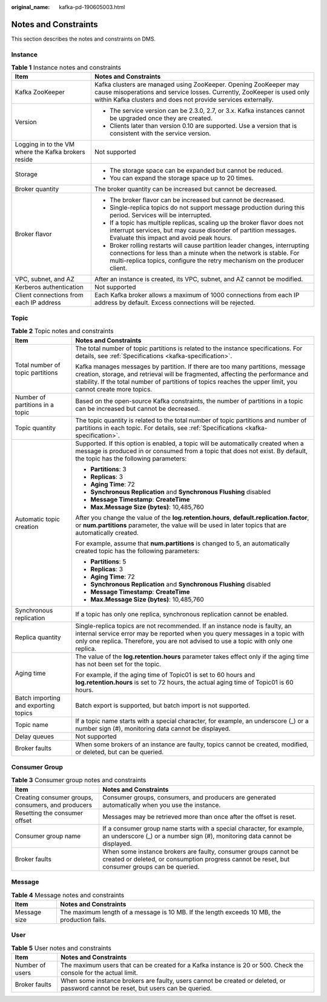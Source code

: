 :original_name: kafka-pd-190605003.html

.. _kafka-pd-190605003:

Notes and Constraints
=====================

This section describes the notes and constraints on DMS.

Instance
--------

.. table:: **Table 1** Instance notes and constraints

   +-----------------------------------------------------+-----------------------------------------------------------------------------------------------------------------------------------------------------------------------------------------------------------------------------+
   | Item                                                | Notes and Constraints                                                                                                                                                                                                       |
   +=====================================================+=============================================================================================================================================================================================================================+
   | Kafka ZooKeeper                                     | Kafka clusters are managed using ZooKeeper. Opening ZooKeeper may cause misoperations and service losses. Currently, ZooKeeper is used only within Kafka clusters and does not provide services externally.                 |
   +-----------------------------------------------------+-----------------------------------------------------------------------------------------------------------------------------------------------------------------------------------------------------------------------------+
   | Version                                             | -  The service version can be 2.3.0, 2.7, or 3.x. Kafka instances cannot be upgraded once they are created.                                                                                                                 |
   |                                                     | -  Clients later than version 0.10 are supported. Use a version that is consistent with the service version.                                                                                                                |
   +-----------------------------------------------------+-----------------------------------------------------------------------------------------------------------------------------------------------------------------------------------------------------------------------------+
   | Logging in to the VM where the Kafka brokers reside | Not supported                                                                                                                                                                                                               |
   +-----------------------------------------------------+-----------------------------------------------------------------------------------------------------------------------------------------------------------------------------------------------------------------------------+
   | Storage                                             | -  The storage space can be expanded but cannot be reduced.                                                                                                                                                                 |
   |                                                     | -  You can expand the storage space up to 20 times.                                                                                                                                                                         |
   +-----------------------------------------------------+-----------------------------------------------------------------------------------------------------------------------------------------------------------------------------------------------------------------------------+
   | Broker quantity                                     | The broker quantity can be increased but cannot be decreased.                                                                                                                                                               |
   +-----------------------------------------------------+-----------------------------------------------------------------------------------------------------------------------------------------------------------------------------------------------------------------------------+
   | Broker flavor                                       | -  The broker flavor can be increased but cannot be decreased.                                                                                                                                                              |
   |                                                     | -  Single-replica topics do not support message production during this period. Services will be interrupted.                                                                                                                |
   |                                                     | -  If a topic has multiple replicas, scaling up the broker flavor does not interrupt services, but may cause disorder of partition messages. Evaluate this impact and avoid peak hours.                                     |
   |                                                     | -  Broker rolling restarts will cause partition leader changes, interrupting connections for less than a minute when the network is stable. For multi-replica topics, configure the retry mechanism on the producer client. |
   +-----------------------------------------------------+-----------------------------------------------------------------------------------------------------------------------------------------------------------------------------------------------------------------------------+
   | VPC, subnet, and AZ                                 | After an instance is created, its VPC, subnet, and AZ cannot be modified.                                                                                                                                                   |
   +-----------------------------------------------------+-----------------------------------------------------------------------------------------------------------------------------------------------------------------------------------------------------------------------------+
   | Kerberos authentication                             | Not supported                                                                                                                                                                                                               |
   +-----------------------------------------------------+-----------------------------------------------------------------------------------------------------------------------------------------------------------------------------------------------------------------------------+
   | Client connections from each IP address             | Each Kafka broker allows a maximum of 1000 connections from each IP address by default. Excess connections will be rejected.                                                                                                |
   +-----------------------------------------------------+-----------------------------------------------------------------------------------------------------------------------------------------------------------------------------------------------------------------------------+

Topic
-----

.. table:: **Table 2** Topic notes and constraints

   +--------------------------------------+----------------------------------------------------------------------------------------------------------------------------------------------------------------------------------------------------------------------------------------------------------------------------------+
   | Item                                 | Notes and Constraints                                                                                                                                                                                                                                                            |
   +======================================+==================================================================================================================================================================================================================================================================================+
   | Total number of topic partitions     | The total number of topic partitions is related to the instance specifications. For details, see :ref:`Specifications <kafka-specification>`.                                                                                                                                    |
   |                                      |                                                                                                                                                                                                                                                                                  |
   |                                      | Kafka manages messages by partition. If there are too many partitions, message creation, storage, and retrieval will be fragmented, affecting the performance and stability. If the total number of partitions of topics reaches the upper limit, you cannot create more topics. |
   +--------------------------------------+----------------------------------------------------------------------------------------------------------------------------------------------------------------------------------------------------------------------------------------------------------------------------------+
   | Number of partitions in a topic      | Based on the open-source Kafka constraints, the number of partitions in a topic can be increased but cannot be decreased.                                                                                                                                                        |
   +--------------------------------------+----------------------------------------------------------------------------------------------------------------------------------------------------------------------------------------------------------------------------------------------------------------------------------+
   | Topic quantity                       | The topic quantity is related to the total number of topic partitions and number of partitions in each topic. For details, see :ref:`Specifications <kafka-specification>`.                                                                                                      |
   +--------------------------------------+----------------------------------------------------------------------------------------------------------------------------------------------------------------------------------------------------------------------------------------------------------------------------------+
   | Automatic topic creation             | Supported. If this option is enabled, a topic will be automatically created when a message is produced in or consumed from a topic that does not exist. By default, the topic has the following parameters:                                                                      |
   |                                      |                                                                                                                                                                                                                                                                                  |
   |                                      | -  **Partitions**: 3                                                                                                                                                                                                                                                             |
   |                                      | -  **Replicas**: 3                                                                                                                                                                                                                                                               |
   |                                      | -  **Aging Time**: 72                                                                                                                                                                                                                                                            |
   |                                      | -  **Synchronous Replication** and **Synchronous Flushing** disabled                                                                                                                                                                                                             |
   |                                      | -  **Message Timestamp**: **CreateTime**                                                                                                                                                                                                                                         |
   |                                      | -  **Max.Message Size (bytes)**: 10,485,760                                                                                                                                                                                                                                      |
   |                                      |                                                                                                                                                                                                                                                                                  |
   |                                      | After you change the value of the **log.retention.hours**, **default.replication.factor**, or **num.partitions** parameter, the value will be used in later topics that are automatically created.                                                                               |
   |                                      |                                                                                                                                                                                                                                                                                  |
   |                                      | For example, assume that **num.partitions** is changed to 5, an automatically created topic has the following parameters:                                                                                                                                                        |
   |                                      |                                                                                                                                                                                                                                                                                  |
   |                                      | -  **Partitions**: 5                                                                                                                                                                                                                                                             |
   |                                      | -  **Replicas**: 3                                                                                                                                                                                                                                                               |
   |                                      | -  **Aging Time**: 72                                                                                                                                                                                                                                                            |
   |                                      | -  **Synchronous Replication** and **Synchronous Flushing** disabled                                                                                                                                                                                                             |
   |                                      | -  **Message Timestamp**: **CreateTime**                                                                                                                                                                                                                                         |
   |                                      | -  **Max.Message Size (bytes)**: 10,485,760                                                                                                                                                                                                                                      |
   +--------------------------------------+----------------------------------------------------------------------------------------------------------------------------------------------------------------------------------------------------------------------------------------------------------------------------------+
   | Synchronous replication              | If a topic has only one replica, synchronous replication cannot be enabled.                                                                                                                                                                                                      |
   +--------------------------------------+----------------------------------------------------------------------------------------------------------------------------------------------------------------------------------------------------------------------------------------------------------------------------------+
   | Replica quantity                     | Single-replica topics are not recommended. If an instance node is faulty, an internal service error may be reported when you query messages in a topic with only one replica. Therefore, you are not advised to use a topic with only one replica.                               |
   +--------------------------------------+----------------------------------------------------------------------------------------------------------------------------------------------------------------------------------------------------------------------------------------------------------------------------------+
   | Aging time                           | The value of the **log.retention.hours** parameter takes effect only if the aging time has not been set for the topic.                                                                                                                                                           |
   |                                      |                                                                                                                                                                                                                                                                                  |
   |                                      | For example, if the aging time of Topic01 is set to 60 hours and **log.retention.hours** is set to 72 hours, the actual aging time of Topic01 is 60 hours.                                                                                                                       |
   +--------------------------------------+----------------------------------------------------------------------------------------------------------------------------------------------------------------------------------------------------------------------------------------------------------------------------------+
   | Batch importing and exporting topics | Batch export is supported, but batch import is not supported.                                                                                                                                                                                                                    |
   +--------------------------------------+----------------------------------------------------------------------------------------------------------------------------------------------------------------------------------------------------------------------------------------------------------------------------------+
   | Topic name                           | If a topic name starts with a special character, for example, an underscore (_) or a number sign (#), monitoring data cannot be displayed.                                                                                                                                       |
   +--------------------------------------+----------------------------------------------------------------------------------------------------------------------------------------------------------------------------------------------------------------------------------------------------------------------------------+
   | Delay queues                         | Not supported                                                                                                                                                                                                                                                                    |
   +--------------------------------------+----------------------------------------------------------------------------------------------------------------------------------------------------------------------------------------------------------------------------------------------------------------------------------+
   | Broker faults                        | When some brokers of an instance are faulty, topics cannot be created, modified, or deleted, but can be queried.                                                                                                                                                                 |
   +--------------------------------------+----------------------------------------------------------------------------------------------------------------------------------------------------------------------------------------------------------------------------------------------------------------------------------+

Consumer Group
--------------

.. table:: **Table 3** Consumer group notes and constraints

   +----------------------------------------------------+-------------------------------------------------------------------------------------------------------------------------------------------------------------------+
   | Item                                               | Notes and Constraints                                                                                                                                             |
   +====================================================+===================================================================================================================================================================+
   | Creating consumer groups, consumers, and producers | Consumer groups, consumers, and producers are generated automatically when you use the instance.                                                                  |
   +----------------------------------------------------+-------------------------------------------------------------------------------------------------------------------------------------------------------------------+
   | Resetting the consumer offset                      | Messages may be retrieved more than once after the offset is reset.                                                                                               |
   +----------------------------------------------------+-------------------------------------------------------------------------------------------------------------------------------------------------------------------+
   | Consumer group name                                | If a consumer group name starts with a special character, for example, an underscore (_) or a number sign (#), monitoring data cannot be displayed.               |
   +----------------------------------------------------+-------------------------------------------------------------------------------------------------------------------------------------------------------------------+
   | Broker faults                                      | When some instance brokers are faulty, consumer groups cannot be created or deleted, or consumption progress cannot be reset, but consumer groups can be queried. |
   +----------------------------------------------------+-------------------------------------------------------------------------------------------------------------------------------------------------------------------+

Message
-------

.. table:: **Table 4** Message notes and constraints

   +--------------+----------------------------------------------------------------------------------------------+
   | Item         | Notes and Constraints                                                                        |
   +==============+==============================================================================================+
   | Message size | The maximum length of a message is 10 MB. If the length exceeds 10 MB, the production fails. |
   +--------------+----------------------------------------------------------------------------------------------+

User
----

.. table:: **Table 5** User notes and constraints

   +-----------------+-----------------------------------------------------------------------------------------------------------------------------------+
   | Item            | Notes and Constraints                                                                                                             |
   +=================+===================================================================================================================================+
   | Number of users | The maximum users that can be created for a Kafka instance is 20 or 500. Check the console for the actual limit.                  |
   +-----------------+-----------------------------------------------------------------------------------------------------------------------------------+
   | Broker faults   | When some instance brokers are faulty, users cannot be created or deleted, or password cannot be reset, but users can be queried. |
   +-----------------+-----------------------------------------------------------------------------------------------------------------------------------+
